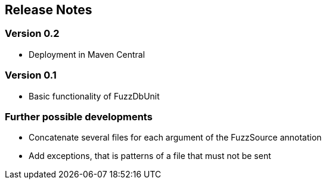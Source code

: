 ## Release Notes

### Version 0.2

* Deployment in Maven Central

### Version 0.1

* Basic functionality of FuzzDbUnit

### Further possible developments

* Concatenate several files for each argument of the FuzzSource annotation
* Add exceptions, that is patterns of a file that must not be sent